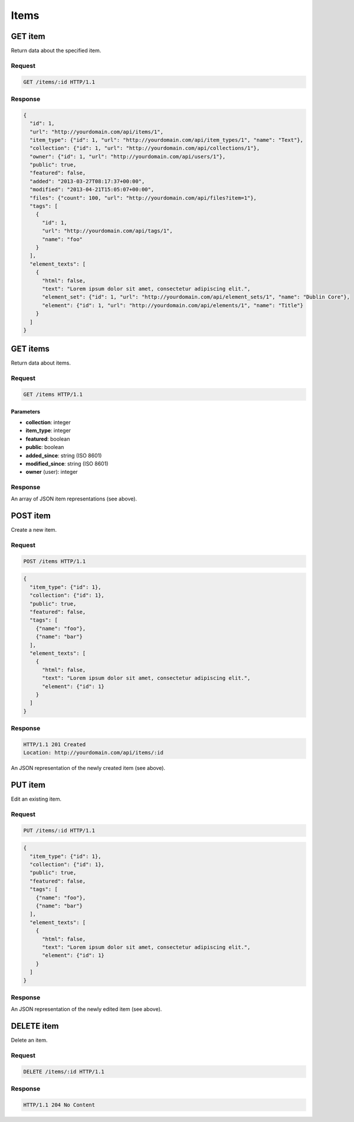 #####
Items
#####

GET item
--------

Return data about the specified item.

Request
~~~~~~~

.. code-block:: http

    GET /items/:id HTTP/1.1

Response
~~~~~~~~

.. code-block:: json

    {
      "id": 1,
      "url": "http://yourdomain.com/api/items/1",
      "item_type": {"id": 1, "url": "http://yourdomain.com/api/item_types/1", "name": "Text"},
      "collection": {"id": 1, "url": "http://yourdomain.com/api/collections/1"},
      "owner": {"id": 1, "url": "http://yourdomain.com/api/users/1"},
      "public": true,
      "featured": false,
      "added": "2013-03-27T08:17:37+00:00",
      "modified": "2013-04-21T15:05:07+00:00", 
      "files": {"count": 100, "url": "http://yourdomain.com/api/files?item=1"},
      "tags": [
        {
          "id": 1, 
          "url": "http://yourdomain.com/api/tags/1", 
          "name": "foo"
        }
      ],
      "element_texts": [
        {
          "html": false,
          "text": "Lorem ipsum dolor sit amet, consectetur adipiscing elit.",
          "element_set": {"id": 1, "url": "http://yourdomain.com/api/element_sets/1", "name": "Dublin Core"},
          "element": {"id": 1, "url": "http://yourdomain.com/api/elements/1", "name": "Title"}
        }
      ]
    }

GET items
---------

Return data about items.

Request
~~~~~~~

.. code-block:: http

    GET /items HTTP/1.1

Parameters
^^^^^^^^^^

-  **collection**: integer
-  **item\_type**: integer
-  **featured**: boolean
-  **public**: boolean
-  **added\_since**: string (ISO 8601)
-  **modified\_since**: string (ISO 8601)
-  **owner** (user): integer

Response
~~~~~~~~

An array of JSON item representations (see above).

POST item
---------

Create a new item.

Request
~~~~~~~

.. code-block:: http

    POST /items HTTP/1.1

.. code-block:: json

    {
      "item_type": {"id": 1},
      "collection": {"id": 1},
      "public": true,
      "featured": false,
      "tags": [
        {"name": "foo"},
        {"name": "bar"} 
      ],
      "element_texts": [
        {
          "html": false,
          "text": "Lorem ipsum dolor sit amet, consectetur adipiscing elit.",
          "element": {"id": 1}
        }
      ]
    }

Response
~~~~~~~~

.. code-block:: http

    HTTP/1.1 201 Created
    Location: http://yourdomain.com/api/items/:id

An JSON representation of the newly created item (see above).

PUT item
--------

Edit an existing item.

Request
~~~~~~~

.. code-block:: http

    PUT /items/:id HTTP/1.1

.. code-block:: json

    {
      "item_type": {"id": 1},
      "collection": {"id": 1},
      "public": true,
      "featured": false,
      "tags": [
        {"name": "foo"},
        {"name": "bar"} 
      ],
      "element_texts": [
        {
          "html": false,
          "text": "Lorem ipsum dolor sit amet, consectetur adipiscing elit.",
          "element": {"id": 1}
        }
      ]
    }

Response
~~~~~~~~

An JSON representation of the newly edited item (see above).

DELETE item
-----------

Delete an item.

Request
~~~~~~~

.. code-block:: http

    DELETE /items/:id HTTP/1.1

Response
~~~~~~~~

.. code-block:: http

    HTTP/1.1 204 No Content
